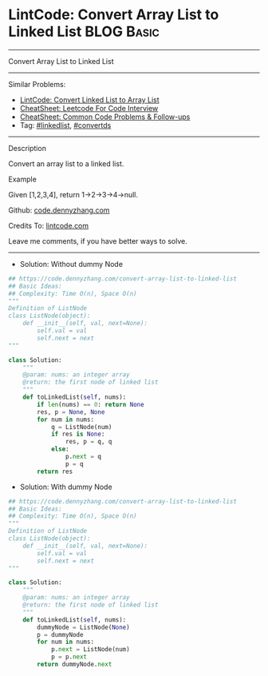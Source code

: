 * LintCode: Convert Array List to Linked List                    :BLOG:Basic:
#+STARTUP: showeverything
#+OPTIONS: toc:nil \n:t ^:nil creator:nil d:nil
:PROPERTIES:
:type:     linkedlist, convertds
:END:
---------------------------------------------------------------------
Convert Array List to Linked List
---------------------------------------------------------------------
#+BEGIN_HTML
<a href="https://github.com/dennyzhang/code.dennyzhang.com/tree/master/problems/convert-array-list-to-linked-list"><img align="right" width="200" height="183" src="https://www.dennyzhang.com/wp-content/uploads/denny/watermark/github.png" /></a>
#+END_HTML
Similar Problems:
- [[https://code.dennyzhang.com/convert-linked-list-to-array-list][LintCode: Convert Linked List to Array List]]
- [[https://cheatsheet.dennyzhang.com/cheatsheet-leetcode-A4][CheatSheet: Leetcode For Code Interview]]
- [[https://cheatsheet.dennyzhang.com/cheatsheet-followup-A4][CheatSheet: Common Code Problems & Follow-ups]]
- Tag: [[https://code.dennyzhang.com/review-linkedlist][#linkedlist]], [[https://code.dennyzhang.com/tag/convertds][#convertds]]
---------------------------------------------------------------------
Description

Convert an array list to a linked list.

Example

Given [1,2,3,4], return 1->2->3->4->null.

Github: [[https://github.com/dennyzhang/code.dennyzhang.com/tree/master/problems/convert-array-list-to-linked-list][code.dennyzhang.com]]

Credits To: [[https://www.lintcode.com/problem/convert-array-list-to-linked-list/description][lintcode.com]]

Leave me comments, if you have better ways to solve.
---------------------------------------------------------------------
- Solution: Without dummy Node

#+BEGIN_SRC python
## https://code.dennyzhang.com/convert-array-list-to-linked-list
## Basic Ideas:
## Complexity: Time O(n), Space O(n)
"""
Definition of ListNode
class ListNode(object):
    def __init__(self, val, next=None):
        self.val = val
        self.next = next
"""

class Solution:
    """
    @param: nums: an integer array
    @return: the first node of linked list
    """
    def toLinkedList(self, nums):
        if len(nums) == 0: return None
        res, p = None, None
        for num in nums:
            q = ListNode(num)
            if res is None:
                res, p = q, q
            else:
                p.next = q
                p = q
        return res
#+END_SRC

- Solution: With dummy Node

#+BEGIN_SRC python
## https://code.dennyzhang.com/convert-array-list-to-linked-list
## Basic Ideas:
## Complexity: Time O(n), Space O(n)
"""
Definition of ListNode
class ListNode(object):
    def __init__(self, val, next=None):
        self.val = val
        self.next = next
"""

class Solution:
    """
    @param: nums: an integer array
    @return: the first node of linked list
    """
    def toLinkedList(self, nums):
        dummyNode = ListNode(None)
        p = dummyNode
        for num in nums:
            p.next = ListNode(num)
            p = p.next
        return dummyNode.next
#+END_SRC

#+BEGIN_HTML
<div style="overflow: hidden;">
<div style="float: left; padding: 5px"> <a href="https://www.linkedin.com/in/dennyzhang001"><img src="https://www.dennyzhang.com/wp-content/uploads/sns/linkedin.png" alt="linkedin" /></a></div>
<div style="float: left; padding: 5px"><a href="https://github.com/dennyzhang"><img src="https://www.dennyzhang.com/wp-content/uploads/sns/github.png" alt="github" /></a></div>
<div style="float: left; padding: 5px"><a href="https://www.dennyzhang.com/slack" target="_blank" rel="nofollow"><img src="https://www.dennyzhang.com/wp-content/uploads/sns/slack.png" alt="slack"/></a></div>
</div>
#+END_HTML
